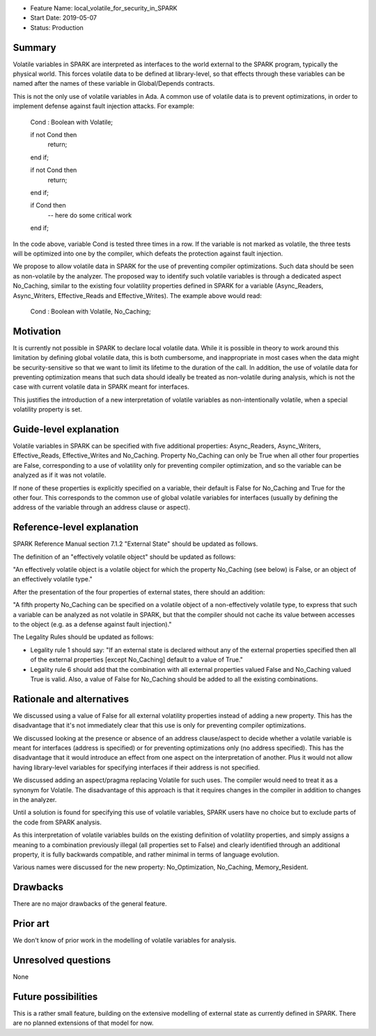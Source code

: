 - Feature Name: local_volatile_for_security_in_SPARK
- Start Date: 2019-05-07
- Status: Production

Summary
=======

Volatile variables in SPARK are interpreted as interfaces to the world external
to the SPARK program, typically the physical world. This forces volatile data
to be defined at library-level, so that effects through these variables can be
named after the names of these variable in Global/Depends contracts.

This is not the only use of volatile variables in Ada. A common use of volatile
data is to prevent optimizations, in order to implement defense against fault
injection attacks. For example:

   Cond : Boolean with Volatile;

   if not Cond then
      return;
   end if;

   if not Cond then
      return;
   end if;

   if Cond then
      --  here do some critical work
   end if;

In the code above, variable Cond is tested three times in a row. If the
variable is not marked as volatile, the three tests will be optimized into one
by the compiler, which defeats the protection against fault injection.

We propose to allow volatile data in SPARK for the use of preventing compiler
optimizations. Such data should be seen as non-volatile by the analyzer. The
proposed way to identify such volatile variables is through a dedicated aspect
No_Caching, similar to the existing four volatility properties defined in SPARK
for a variable (Async_Readers, Async_Writers, Effective_Reads and
Effective_Writes). The example above would read:

   Cond : Boolean with Volatile, No_Caching;

Motivation
==========

It is currently not possible in SPARK to declare local volatile data. While it
is possible in theory to work around this limitation by defining global
volatile data, this is both cumbersome, and inappropriate in most cases when
the data might be security-sensitive so that we want to limit its lifetime to
the duration of the call. In addition, the use of volatile data for preventing
optimization means that such data should ideally be treated as non-volatile
during analysis, which is not the case with current volatile data in SPARK
meant for interfaces.

This justifies the introduction of a new interpretation of volatile variables
as non-intentionally volatile, when a special volatility property is set.

Guide-level explanation
=======================

Volatile variables in SPARK can be specified with five additional properties:
Async_Readers, Async_Writers, Effective_Reads, Effective_Writes and No_Caching.
Property No_Caching can only be True when all other four properties are False,
corresponding to a use of volatility only for preventing compiler optimization,
and so the variable can be analyzed as if it was not volatile.

If none of these properties is explicitly specified on a variable, their
default is False for No_Caching and True for the other four.  This corresponds
to the common use of global volatile variables for interfaces (usually by
defining the address of the variable through an address clause or aspect).

Reference-level explanation
===========================

SPARK Reference Manual section 7.1.2 "External State" should be updated as
follows.

The definition of an "effectively volatile object" should be updated as
follows:

"An effectively volatile object is a volatile object for which the property
No_Caching (see below) is False, or an object of an effectively volatile type."

After the presentation of the four properties of external states, there should
an addition:

"A fifth property No_Caching can be specified on a volatile object of a
non-effectively volatile type, to express that such a variable can be analyzed
as not volatile in SPARK, but that the compiler should not cache its value
between accesses to the object (e.g. as a defense against fault injection)."

The Legality Rules should be updated as follows:

- Legality rule 1 should say: "If an external state is declared without any of
  the external properties specified then all of the external properties [except
  No_Caching] default to a value of True."

- Legality rule 6 should add that the combination with all external properties
  valued False and No_Caching valued True is valid. Also, a value of False for
  No_Caching should be added to all the existing combinations.

Rationale and alternatives
==========================

We discussed using a value of False for all external volatility properties
instead of adding a new property. This has the disadvantage that it's not
immediately clear that this use is only for preventing compiler optimizations.

We discussed looking at the presence or absence of an address clause/aspect to
decide whether a volatile variable is meant for interfaces (address is
specified) or for preventing optimizations only (no address specified). This
has the disadvantage that it would introduce an effect from one aspect on the
interpretation of another. Plus it would not allow having library-level
variables for specifying interfaces if their address is not specified.

We discussed adding an aspect/pragma replacing Volatile for such uses. The
compiler would need to treat it as a synonym for Volatile. The disadvantage of
this approach is that it requires changes in the compiler in addition to
changes in the analyzer.

Until a solution is found for specifying this use of volatile variables, SPARK
users have no choice but to exclude parts of the code from SPARK analysis.

As this interpretation of volatile variables builds on the existing definition
of volatility properties, and simply assigns a meaning to a combination
previously illegal (all properties set to False) and clearly identified through
an additional property, it is fully backwards compatible, and rather minimal in
terms of language evolution.

Various names were discussed for the new property: No_Optimization, No_Caching,
Memory_Resident.

Drawbacks
=========

There are no major drawbacks of the general feature.

Prior art
=========

We don't know of prior work in the modelling of volatile variables for
analysis.

Unresolved questions
====================

None

Future possibilities
====================

This is a rather small feature, building on the extensive modelling of external
state as currently defined in SPARK. There are no planned extensions of that
model for now.
